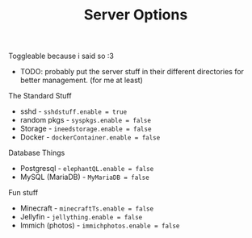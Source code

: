 #+title: Server Options

Toggleable because i said so :3
- TODO: probably put the server stuff in their different directories for better management. (for me at least)

**** The Standard Stuff
- sshd - ~sshdstuff.enable = true~
- random pkgs - ~syspkgs.enable = false~
- Storage - ~ineedstorage.enable = false~
- Docker - ~dockerContainer.enable = false~
**** Database Things
- Postgresql - ~elephantQL.enable = false~
- MySQL (MariaDB) - ~MyMariaDB = false~
**** Fun stuff
- Minecraft - ~minecraftTs.enable = false~
- Jellyfin - ~jellything.enable = false~
- Immich (photos) - ~immichphotos.enable = false~
